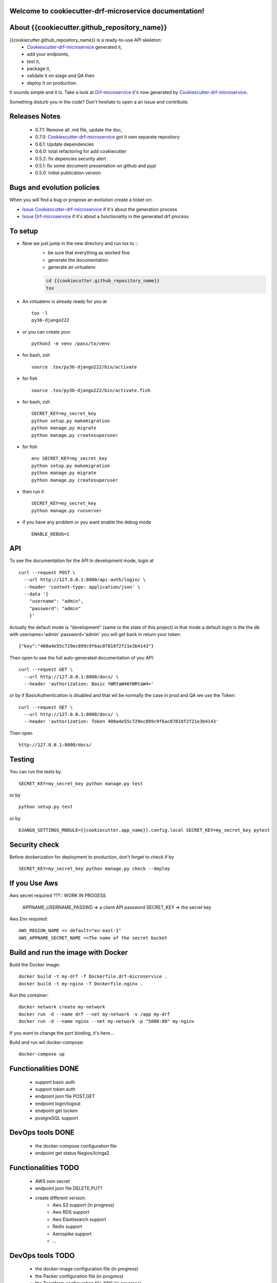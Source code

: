 Welcome to cookiecutter-drf-microservice documentation!
=======================================================

.. image:: https://api.travis-ci.org/alainivars/{{cookiecutter.github_repository_name}}.svg?branch=master
    :target: http://travis-ci.org/alainivars/{{cookiecutter.github_repository_name}}
    :alt: Build status

.. image:: https://coveralls.io/repos/github/alainivars/{{cookiecutter.github_repository_name}}/badge.svg?branch=master
    :target: https://coveralls.io/github/alainivars/{{cookiecutter.github_repository_name}}?branch=master
    :alt: Test coverage status

.. image:: https://requires.io/github/alainivars/{{cookiecutter.github_repository_name}}/requirements.svg?branch=master
    :target: https://requires.io/github/alainivars/{{cookiecutter.github_repository_name}}/requirements/?branch=master
    :alt: Requirements Status

.. image:: https://img.shields.io/pypi/dm/{{cookiecutter.github_repository_name}}.svg
   :target: https://pypi.python.org/pypi/{{cookiecutter.github_repository_name}}/
   :alt: pypi download

.. image:: https://img.shields.io/pypi/pyversions/{{cookiecutter.github_repository_name}}.svg
   :target: https://pypi.python.org/pypi/{{cookiecutter.github_repository_name}}/
   :alt: python supported

.. image:: https://img.shields.io/pypi/l/{{cookiecutter.github_repository_name}}.svg
   :target: https://pypi.python.org/pypi/{{cookiecutter.github_repository_name}}/
   :alt: licence

.. image:: https://img.shields.io/pypi/v/{{cookiecutter.github_repository_name}}.svg
   :target: https://pypi.python.org/pypi/{{cookiecutter.github_repository_name}}
   :alt: PyPi version

.. image:: https://landscape.io/github/alainivars/{{cookiecutter.github_repository_name}}/master/landscape.svg?style=flat
   :target: https://landscape.io/github/alainivars/{{cookiecutter.github_repository_name}}/master
   :alt: Code Health

.. image:: https://readthedocs.org/projects/{{cookiecutter.github_repository_name}}/badge/?version=latest
   :target: https://readthedocs.org/projects/{{cookiecutter.github_repository_name}}/?badge=latest
   :alt: Documentation status

.. image:: https://pypip.in/wheel/{{cookiecutter.github_repository_name}}/badge.svg
   :target: https://pypi.python.org/pypi/{{cookiecutter.github_repository_name}}/
   :alt: PyPi wheel

About {{cookiecutter.github_repository_name}}
=============================================
{{cookiecutter.github_repository_name}} is a ready-to-use API skeleton:
    - `Cookiescutter-drf-microservice`_ generated it,
    - add your endpoints,
    - test it,
    - package it,
    - validate it on stage and QA then
    - deploy it on production.

It sounds simple and it is. Take a look at `Drf-microservice`_ it's now generated by `Cookiescutter-drf-microservice`_.

Something disturb you in the code? Don't hesitate to open a an issue and contribute.

Releases Notes
==============
    - 0.7.1: Remove all .md file, update the doc,
    - 0.7.0: `Cookiescutter-drf-microservice`_ got it own separate repository
    - 0.6.1: Update dependencies
    - 0.6.0: total refactoring for add cookiecutter
    - 0.5.2: fix depencies security alert
    - 0.5.1: fix some document presentation on github and pypi
    - 0.5.0: Initial publication version

Bugs and evolution policies
===========================
When you will find a bug or propose an evolution create a ticket on:

- `Issue Cookiescutter-drf-microservice`_ if it's about the generation process
- `Issue Drf-microservice`_ if it's about a functionality in the generated drf process

To setup
========
+ Now we just jump in the new directory and run tox to ::
    - be sure that everything as worked fine
    - generate the documentation
    - generate an virtualenv

    .. code-block:: shell

        cd {{cookiecutter.github_repository_name}}
        tox

+ An virtualenv is already ready for you at ::

    tox -l
    py36-django222

+ or you can create your ::

    python3 -m venv /pass/to/venv

+ for bash, zsh ::

    source .tox/py36-django222/bin/activate

+ for fish ::

    source .tox/py36-django222/bin/activate.fish

+ for bash, zsh ::

    SECRET_KEY=my_secret_key
    python setup.py makemigration
    python manage.py migrate
    python manage.py createsuperuser

- for fish ::

    env SECRET_KEY=my_secret_key
    python setup.py makemigration
    python manage.py migrate
    python manage.py createsuperuser

- then run it ::

    SECRET_KEY=my_secret_key
    python manage.py runserver

- if you have any problem or you want enable the debug mode ::

    ENABLE_DEBUG=1


API
===
To see the documentation for the API
In development mode, login at ::

    curl --request POST \
      --url http://127.0.0.1:8000/api-auth/login/ \
      --header 'content-type: application/json' \
      --data '{
        "username": "admin",
        "password": "admin"
        }'

Actually the default mode is "development" (same to the state of this project)
in that mode a default login is the the db with username='admin' password='admin'
you will get back in return your token::

    {"key":"400a4e55c729ec899c9f6ac07818f2f21e3b4143"}


Then open to see the full auto-generated documentation of you API::

    curl --request GET \
      --url http://127.0.0.1:8000/docs/ \
      --header 'authorization: Basic YWRtaW46YWRtaW4='

or by if BasicAuthentication is disabled and that wil be normally the case in prod and QA we use the Token::

    curl --request GET \
      --url http://127.0.0.1:8000/docs/ \
      --header 'authorization: Token 400a4e55c729ec899c9f6ac07818f2f21e3b4143'


Then open ::

    http://127.0.0.1:8000/docs/

.. image:: media/docs.png
   :width: 640pt

Testing
=======
You can run the tests by ::

    SECRET_KEY=my_secret_key python manage.py test

or by ::

    python setup.py test

or by ::

    DJANGO_SETTINGS_MODULE={{cookiecutter.app_name}}.config.local SECRET_KEY=my_secret_key pytest


Security check
==============
Before dockerization for deployment to production, don't forget to check if by ::

    SECRET_KEY=my_secret_key python manage.py check --deploy


If you Use Aws
==============
Aws secret required ???::  WORK IN PROGESS

    APPNAME_USERNAME_PASSWD => a client API password
    SECRET_KEY => the secret key

Aws Env required::

    AWS_REGION_NAME => default="eu-east-1"
    AWS_APPNAME_SECRET_NAME =>The name of the secret bucket

Build and run the image with Docker
===================================

Build the Docker image::

    docker build -t my-drf -f Dockerfile.drf-microservice .
    docker build -t my-nginx -f Dockerfile.nginx .

Run the container::

    docker network create my-network
    docker run -d --name drf --net my-network -v /app my-drf
    docker run -d --name nginx --net my-network -p "5000:80" my-nginx

If you want to change the port binding, it's here...


Build and run wit docker-compose::

    docker-compose up


Functionalities DONE
====================
    - support basic auth
    - support token auth
    - endpoint json file POST,GET
    - endpoint login/logout
    - endpoint get tocken
    - postgreSQL support

DevOps tools DONE
=================
    - the docker-compose configuration file
    - endpoint get status Nagios/Icinga2

Functionalities TODO
====================
    - AWS ssm secret
    - endpoint json file DELETE,PUT?
    - create different version:
        - Aws S3 support (in progress)
        - Aws RDS support
        - Aws Elastisearch support
        - Redis support
        - Aerospike support
        - ...

DevOps tools TODO
=================
    - the docker-image configuration file  (in progress)
    - the Packer configuration file  (in progress)
    - the Terraform configuration file AWS (in progress)
    - the Terraform configuration file GCD
    - the Terraform configuration file Azure
    - add getSentry support
    - add Aws Cloudwatch support
    - the Ansible configuration file AWS
    - the Ansible configuration file GCD
    - the Ansible configuration file Azure
    - the Juju configuration file AWS
    - the Juju configuration file GCD
    - the Juju configuration file Azure

.. _`Cookiescutter-drf-microservice`: https://github.com/alainivars/cookiecutter-drf-microservice
.. _`Drf-microservice`: https://github.com/alainivars/drf-microservice
.. _`Issue Cookiescutter-drf-microservice`: https://github.com/alainivars/cookiecutter-drf-microservice/issues
.. _`Issue Drf-microservice`: https://github.com/alainivars/drf-microservice/issues
